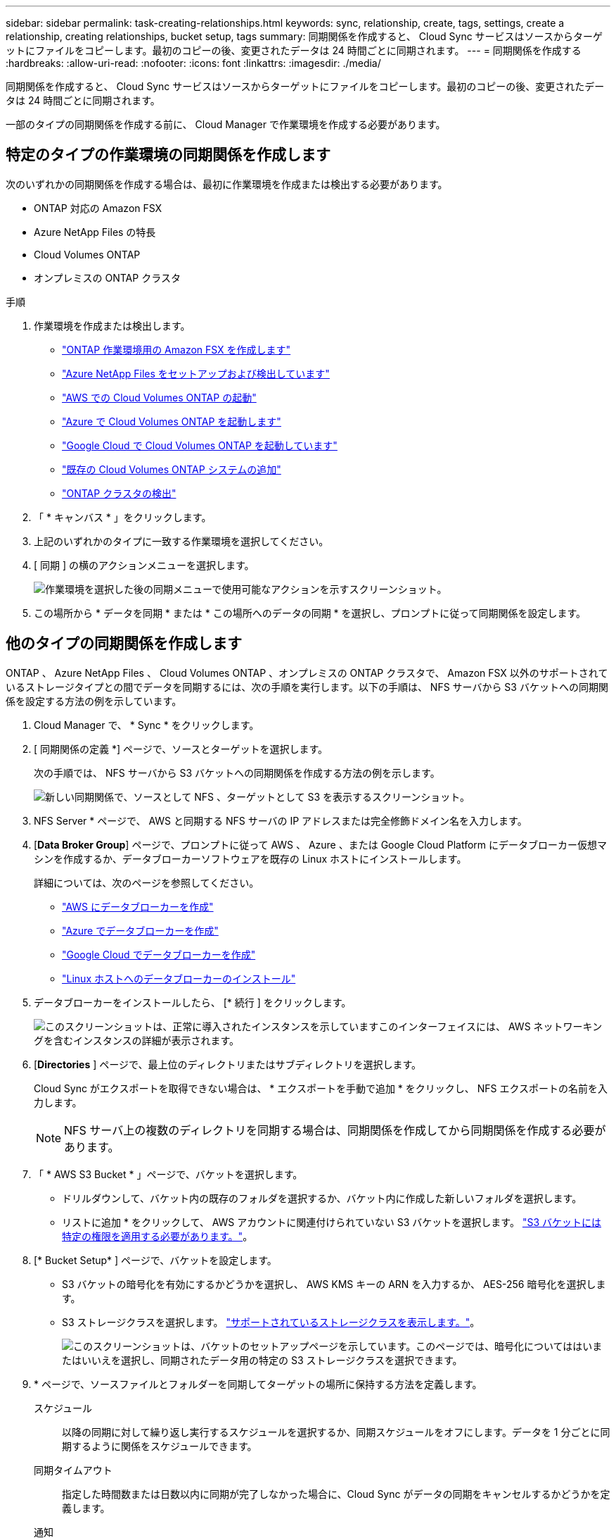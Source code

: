 ---
sidebar: sidebar 
permalink: task-creating-relationships.html 
keywords: sync, relationship, create, tags, settings, create a relationship, creating relationships, bucket setup, tags 
summary: 同期関係を作成すると、 Cloud Sync サービスはソースからターゲットにファイルをコピーします。最初のコピーの後、変更されたデータは 24 時間ごとに同期されます。 
---
= 同期関係を作成する
:hardbreaks:
:allow-uri-read: 
:nofooter: 
:icons: font
:linkattrs: 
:imagesdir: ./media/


[role="lead"]
同期関係を作成すると、 Cloud Sync サービスはソースからターゲットにファイルをコピーします。最初のコピーの後、変更されたデータは 24 時間ごとに同期されます。

一部のタイプの同期関係を作成する前に、 Cloud Manager で作業環境を作成する必要があります。



== 特定のタイプの作業環境の同期関係を作成します

次のいずれかの同期関係を作成する場合は、最初に作業環境を作成または検出する必要があります。

* ONTAP 対応の Amazon FSX
* Azure NetApp Files の特長
* Cloud Volumes ONTAP
* オンプレミスの ONTAP クラスタ


.手順
. 作業環境を作成または検出します。
+
** https://docs.netapp.com/us-en/cloud-manager-fsx-ontap/start/task-getting-started-fsx.html["ONTAP 作業環境用の Amazon FSX を作成します"^]
** https://docs.netapp.com/us-en/cloud-manager-azure-netapp-files/task-quick-start.html["Azure NetApp Files をセットアップおよび検出しています"^]
** https://docs.netapp.com/us-en/cloud-manager-cloud-volumes-ontap/task-deploying-otc-aws.html["AWS での Cloud Volumes ONTAP の起動"^]
** https://docs.netapp.com/us-en/cloud-manager-cloud-volumes-ontap/task-deploying-otc-azure.html["Azure で Cloud Volumes ONTAP を起動します"^]
** https://docs.netapp.com/us-en/cloud-manager-cloud-volumes-ontap/task-deploying-gcp.html["Google Cloud で Cloud Volumes ONTAP を起動しています"^]
** https://docs.netapp.com/us-en/cloud-manager-cloud-volumes-ontap/task-adding-systems.html["既存の Cloud Volumes ONTAP システムの追加"^]
** https://docs.netapp.com/us-en/cloud-manager-ontap-onprem/task-discovering-ontap.html["ONTAP クラスタの検出"^]


. 「 * キャンバス * 」をクリックします。
. 上記のいずれかのタイプに一致する作業環境を選択してください。
. [ 同期 ] の横のアクションメニューを選択します。
+
image:screenshot_sync_we.gif["作業環境を選択した後の同期メニューで使用可能なアクションを示すスクリーンショット。"]

. この場所から * データを同期 * または * この場所へのデータの同期 * を選択し、プロンプトに従って同期関係を設定します。




== 他のタイプの同期関係を作成します

ONTAP 、 Azure NetApp Files 、 Cloud Volumes ONTAP 、オンプレミスの ONTAP クラスタで、 Amazon FSX 以外のサポートされているストレージタイプとの間でデータを同期するには、次の手順を実行します。以下の手順は、 NFS サーバから S3 バケットへの同期関係を設定する方法の例を示しています。

. Cloud Manager で、 * Sync * をクリックします。
. [ 同期関係の定義 *] ページで、ソースとターゲットを選択します。
+
次の手順では、 NFS サーバから S3 バケットへの同期関係を作成する方法の例を示します。

+
image:screenshot_nfs_to_s3.png["新しい同期関係で、ソースとして NFS 、ターゲットとして S3 を表示するスクリーンショット。"]

. NFS Server * ページで、 AWS と同期する NFS サーバの IP アドレスまたは完全修飾ドメイン名を入力します。
. [*Data Broker Group*] ページで、プロンプトに従って AWS 、 Azure 、または Google Cloud Platform にデータブローカー仮想マシンを作成するか、データブローカーソフトウェアを既存の Linux ホストにインストールします。
+
詳細については、次のページを参照してください。

+
** link:task-installing-aws.html["AWS にデータブローカーを作成"]
** link:task-installing-azure.html["Azure でデータブローカーを作成"]
** link:task-installing-gcp.html["Google Cloud でデータブローカーを作成"]
** link:task-installing-linux.html["Linux ホストへのデータブローカーのインストール"]


. データブローカーをインストールしたら、 [* 続行 ] をクリックします。
+
image:screenshot-data-broker-group.png["このスクリーンショットは、正常に導入されたインスタンスを示していますこのインターフェイスには、 AWS ネットワーキングを含むインスタンスの詳細が表示されます。"]

. [[filter]] [*Directories* ] ページで、最上位のディレクトリまたはサブディレクトリを選択します。
+
Cloud Sync がエクスポートを取得できない場合は、 * エクスポートを手動で追加 * をクリックし、 NFS エクスポートの名前を入力します。

+

NOTE: NFS サーバ上の複数のディレクトリを同期する場合は、同期関係を作成してから同期関係を作成する必要があります。

. 「 * AWS S3 Bucket * 」ページで、バケットを選択します。
+
** ドリルダウンして、バケット内の既存のフォルダを選択するか、バケット内に作成した新しいフォルダを選択します。
** リストに追加 * をクリックして、 AWS アカウントに関連付けられていない S3 バケットを選択します。 link:reference-requirements.html#s3["S3 バケットには特定の権限を適用する必要があります。"]。


. [* Bucket Setup* ] ページで、バケットを設定します。
+
** S3 バケットの暗号化を有効にするかどうかを選択し、 AWS KMS キーの ARN を入力するか、 AES-256 暗号化を選択します。
** S3 ストレージクラスを選択します。 link:reference-supported-relationships.html#storage-classes["サポートされているストレージクラスを表示します。"]。
+
image:screenshot_bucket_setup.gif["このスクリーンショットは、バケットのセットアップページを示しています。このページでは、暗号化についてははいまたはいいえを選択し、同期されたデータ用の特定の S3 ストレージクラスを選択できます。"]



. [[settings]] * ページで、ソースファイルとフォルダーを同期してターゲットの場所に保持する方法を定義します。
+
スケジュール:: 以降の同期に対して繰り返し実行するスケジュールを選択するか、同期スケジュールをオフにします。データを 1 分ごとに同期するように関係をスケジュールできます。
同期タイムアウト:: 指定した時間数または日数以内に同期が完了しなかった場合に、Cloud Sync がデータの同期をキャンセルするかどうかを定義します。
通知:: Cloud Managerの通知センターでCloud Sync 通知を受信するかどうかを選択できます。データの同期が成功した場合、データの同期が失敗した場合、データの同期がキャンセルされた場合の通知を有効にできます。
再試行:: ファイルをスキップする前に Cloud Sync がファイルの同期を再試行する回数を定義します。
継続的同期:: Cloud Sync は、初回のデータ同期後、ソースのS3バケットまたはGoogle Cloud Storageバケットで変更をリスンし、変更が発生した場合はターゲットに継続的に同期します。ソースを定期的に再スキャンする必要はありません。
+
--
この設定は、同期関係を作成する場合、およびS3バケットまたはGoogle Cloud StorageからS3、Google Cloud Storage、Azure Blob Storage、StorageGRID 、IBM Storageへの同期でのみ使用できます。

この設定を有効にすると、他の機能に次のように影響します。

** 同期スケジュールが無効になっています。
** 次の設定がデフォルト値に戻ります。同期タイムアウト、最近変更されたファイル、更新日。
** S3がソースの場合、サイズでのフィルタはコピーイベントに対してのみアクティブになります（削除イベントではアクティブになりません）。
** 関係を作成したあとは、関係を高速化または削除する必要があります。同期の中止、設定の変更、レポートの表示はできません。


--
で比較してください:: ファイルまたはディレクトリが変更され、再度同期する必要があるかどうかを判断するときに、 Cloud Sync で特定の属性を比較するかどうかを選択します。
+
--
これらの属性をオフにしても、 Cloud Sync はパス、ファイルサイズ、およびファイル名をチェックしてソースとターゲットを比較します。変更がある場合は、それらのファイルとディレクトリが同期されます。

Cloud Sync では、次の属性の比較を有効または無効にすることができます。

** *mtime*: ファイルの最終変更時刻。この属性はディレクトリに対しては無効です。
** *uid* 、 *gid * 、および * mode* ： Linux の権限フラグ。


--
オブジェクトのコピー:: オブジェクトストレージのメタデータとタグをコピーする場合は、このオプションを有効にします。ユーザがソース上のメタデータを変更すると、 Cloud Sync は次の同期でこのオブジェクトをコピーしますが、ユーザがソース上のタグを変更した場合（データ自体は変更した場合を除く）、 Cloud Sync は次回の同期でそのオブジェクトをコピーしません。
+
--
関係の作成後にこのオプションを編集することはできません。

ターゲットにAzure BlobまたはS3互換エンドポイント（S3、StorageGRID 、IBM Cloud Object Storage）を含む同期関係では、タグのコピーがサポートされます。

メタデータのコピーは、次のいずれかのエンドポイント間の「クラウド間」関係でサポートされます。

** AWS S3
** Azure Blob の略
** Google クラウドストレージ
** IBM クラウドオブジェクトストレージ
** StorageGRID


--
最近変更されたファイル:: スケジュールされた同期よりも前に最近変更されたファイルを除外するように選択します。
ソース上のファイルを削除します:: Cloud Sync によってファイルがターゲットの場所にコピーされた後、ソースの場所からファイルを削除することを選択します。このオプションには、コピー後にソースファイルが削除されるため、データ損失のリスクも含まれます。
+
--
このオプションを有効にする場合は、データブローカーで local.json ファイルのパラメータも変更する必要があります。ファイルを開き、次のように更新します。

[source, json]
----
{
"workers":{
"transferrer":{
"delete-on-source": true
}
}
}
----
--
ターゲット上のファイルを削除します:: ソースからファイルが削除された場合は、ターゲットの場所からファイルを削除することを選択します。デフォルトでは、ターゲットの場所からファイルが削除されることはありません。
ファイルの種類:: 各同期に含めるファイルタイプ（ファイル、ディレクトリ、シンボリックリンク）を定義します。
ファイル拡張子を除外します:: ファイル拡張子を入力し、 * Enter * キーを押して、同期から除外するファイル拡張子を指定します。たとえば、「 _LOG_OR_.log_ 」と入力すると、 *.log ファイルが除外されます。複数の拡張子に区切り文字は必要ありません。次のビデオでは、簡単なデモを紹介しています。
+
--
video::video_file_extensions.mp4[width=840,height=240]
--
ファイルサイズ:: サイズに関係なくすべてのファイルを同期するか、特定のサイズ範囲のファイルのみを同期するかを選択します。
変更日:: 最後に変更した日付、特定の日付以降に変更されたファイル、特定の日付より前、または期間に関係なく、すべてのファイルを選択します。
作成日:: SMB サーバがソースの場合、この設定を使用すると、指定した日付の前、特定の日付の前、または特定の期間の間に作成されたファイルを同期できます。
[ACL] - アクセスコントロールリスト:: 関係の作成時または関係の作成後に設定を有効にして、 SMB サーバから ACL をコピーします。


. * Tags/Metadata* ページで、 S3 バケットに転送されたすべてのファイルにキーと値のペアをタグとして保存するか、すべてのファイルにメタデータのキーと値のペアを割り当てるかを選択します。
+
image:screenshot_relationship_tags.png["Amazon S3 との同期関係を作成する際のタグ / メタデータページを示すスクリーンショット。"]

+

TIP: この機能は、 StorageGRID と IBM Cloud Object Storage にデータを同期する場合にも使用できます。Azure と Google Cloud Storage では、メタデータオプションのみを使用できます。

. 同期関係の詳細を確認し、 * 関係の作成 * をクリックします。


* 結果 *

クラウドの同期は、ソースとターゲットの間でデータの同期を開始します。



== Cloud Data Sense から同期関係を作成

Cloud Sync はクラウドデータセンスと統合されています。データセンス内から、 Cloud Sync を使用してターゲットの場所と同期するソースファイルを選択できます。

Cloud Data Sense からデータ同期を開始すると、すべてのソース情報が 1 つの手順で表示されるため、重要な情報をいくつか入力するだけで済みます。その後、新しい同期関係の作成先を選択します。

image:screenshot-sync-data-sense.png["Cloud Data Sense から直接新しい同期を開始した後に表示される Data Sense Integration ページを示すスクリーンショット。"]

https://docs.netapp.com/us-en/cloud-manager-data-sense/task-managing-highlights.html#copying-and-synchronizing-source-files-to-a-target-system["Cloud Data Sense から同期関係を開始する方法について説明します"^]。
